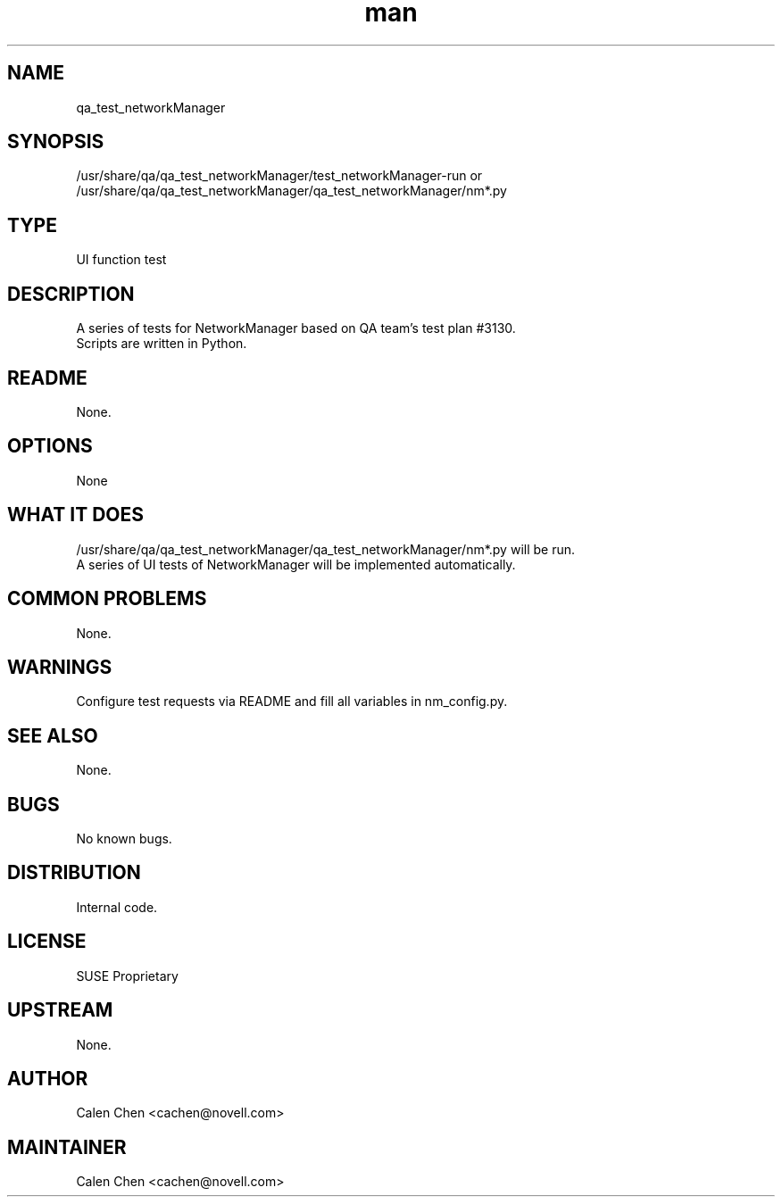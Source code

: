 ." Manpage for qa_test_networkManager.
." Contact David Mulder <dmulder@novell.com> to correct errors or typos.
.TH man 8 "21 Oct 2011" "1.0" "qa_test_networkManager man page"
.SH NAME
qa_test_networkManager
.SH SYNOPSIS
/usr/share/qa/qa_test_networkManager/test_networkManager-run or /usr/share/qa/qa_test_networkManager/qa_test_networkManager/nm*.py
.SH TYPE
UI function test
.SH DESCRIPTION
A series of tests for NetworkManager based on QA team's test plan #3130.
.br
Scripts are written in Python.
.SH README
None.
.SH OPTIONS
None
.SH WHAT IT DOES
/usr/share/qa/qa_test_networkManager/qa_test_networkManager/nm*.py will be run.
.br
A series of UI tests of NetworkManager will be implemented automatically.
.SH COMMON PROBLEMS
None.
.SH WARNINGS
Configure test requests via README and fill all variables in nm_config.py.
.SH SEE ALSO
None.
.SH BUGS
No known bugs.
.SH DISTRIBUTION
Internal code.
.SH LICENSE
SUSE Proprietary
.SH UPSTREAM
None.
.SH AUTHOR
Calen Chen <cachen@novell.com>
.SH MAINTAINER
Calen Chen <cachen@novell.com>
